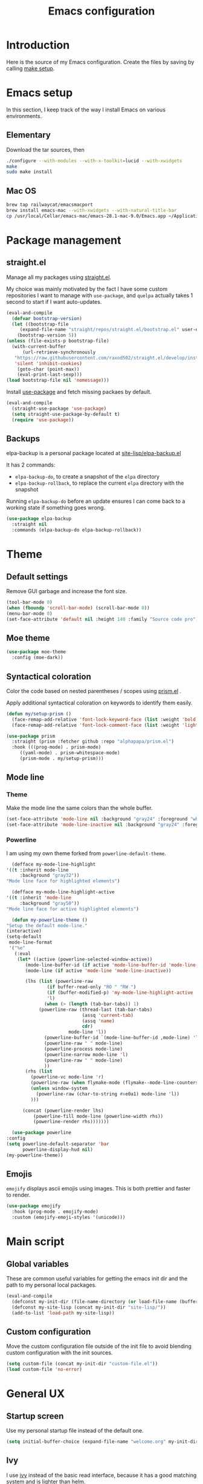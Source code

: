 #+TITLE: Emacs configuration
#+PROPERTY: header-args :tangle ./init.el

* Introduction
  :PROPERTIES:
  :header-args: :tangle no
  :END:

  Here is the source of my Emacs configuration. Create the files by
  saving by calling [[elisp:(compile "make setup")][make setup]].

* Emacs setup

  In this section, I keep track of the way I install Emacs on various
  environments.

** Elementary

   Download the tar sources, then

   #+BEGIN_SRC sh :tangle no
   ./configure --with-modules --with-x-toolkit=lucid --with-xwidgets
   make
   sudo make install
   #+END_SRC

** Mac OS

   #+BEGIN_SRC sh :tangle no
     brew tap railwaycat/emacsmacport
     brew install emacs-mac --with-xwidgets --with-natural-title-bar
     cp /usr/local/Cellar/emacs-mac/emacs-28.1-mac-9.0/Emacs.app ~/Applications
   #+END_SRC

* Package management
** straight.el

   Manage all my packages using [[https://github.com/raxod502/straight.el][straight.el]].

   My choice was mainly motivated by the fact I have some custom
   repositories I want to manage with =use-package=, and =quelpa= actually
   takes 1 second to start if I want auto-updates.

   #+begin_src emacs-lisp
     (eval-and-compile
       (defvar bootstrap-version)
       (let ((bootstrap-file
	      (expand-file-name "straight/repos/straight.el/bootstrap.el" user-emacs-directory))
	     (bootstrap-version 5))
	 (unless (file-exists-p bootstrap-file)
	   (with-current-buffer
	       (url-retrieve-synchronously
		"https://raw.githubusercontent.com/raxod502/straight.el/develop/install.el"
		'silent 'inhibit-cookies)
	     (goto-char (point-max))
	     (eval-print-last-sexp)))
	 (load bootstrap-file nil 'nomessage)))
   #+end_src

   Install [[https://github.com/jwiegley/use-package][use-package]] and fetch missing packaes by default.

   #+begin_src emacs-lisp
     (eval-and-compile
       (straight-use-package 'use-package)
       (setq straight-use-package-by-default t)
       (require 'use-package))
   #+end_src

** Backups

   elpa-backup is a personal package located at [[file:site-lisp/elpa-backup.el][site-lisp/elpa-backup.el]]

   It has 2 commands:
   - ~elpa-backup-do~, to create a snapshot of the ~elpa~ directory
   - ~elpa-backup-rollback~, to replace the current ~elpa~ directory
     with the snapshot

   Running ~elpa-backup-do~ before an update ensures I can come back
   to a working state if something goes wrong.

   #+BEGIN_SRC emacs-lisp
     (use-package elpa-backup
       :straight nil
       :commands (elpa-backup-do elpa-backup-rollback))
   #+END_SRC

* Theme
** Default settings

   Remove GUI garbage and increase the font size.

   #+BEGIN_SRC emacs-lisp
     (tool-bar-mode 0)
     (when (fboundp 'scroll-bar-mode) (scroll-bar-mode 0))
     (menu-bar-mode 0)
     (set-face-attribute 'default nil :height 140 :family "Source code pro")
   #+END_SRC

** Moe theme

   #+begin_src emacs-lisp
     (use-package moe-theme
       :config (moe-dark))
   #+end_src

** Syntactical coloration

   Color the code based on nested parentheses / scopes using [[https://github.com/alphapapa/prism.el][prism.el]] .

   Apply additional syntactical coloration on keywords to identify them easily.

   #+begin_src emacs-lisp
     (defun my/setup-prism ()
       (face-remap-add-relative 'font-lock-keyword-face (list :weight 'bold))
       (face-remap-add-relative 'font-lock-comment-face (list :weight 'light :slant 'italic)))
   #+end_src

   #+begin_src emacs-lisp
     (use-package prism
       :straight (prism :fetcher github :repo "alphapapa/prism.el")
       :hook (((prog-mode) . prism-mode)
	      ((yaml-mode) . prism-whitespace-mode)
	      (prism-mode . my/setup-prism)))
   #+end_src

** Mode line
*** Theme

    Make the mode line the same colors than the whole buffer.

    #+begin_src emacs-lisp
      (set-face-attribute 'mode-line nil :background "gray24" :foreground "white")
      (set-face-attribute 'mode-line-inactive nil :background "gray24" :foreground "dim gray")
    #+end_src

*** Powerline

    I am using my own theme forked from ~powerline-default-theme~.

    #+BEGIN_SRC emacs-lisp
      (defface my-mode-line-highlight
	'((t :inherit mode-line
	     :background "gray32"))
	"Mode line face for highlighted elements")

      (defface my-mode-line-highlight-active
	'((t :inherit 'mode-line
	     :background "gray50"))
	"Mode line face for active highlighted elements")

      (defun my-powerline-theme ()
	"Setup the default mode-line."
	(interactive)
	(setq-default
	 mode-line-format
	 '("%e"
	   (:eval
	    (let* ((active (powerline-selected-window-active))
		   (mode-line-buffer-id (if active 'mode-line-buffer-id 'mode-line-buffer-id-inactive))
		   (mode-line (if active 'mode-line 'mode-line-inactive))

		   (lhs (list (powerline-raw
			       (if buffer-read-only "RO " "RW ")
			       (if (buffer-modified-p) 'my-mode-line-highlight-active 'my-mode-line-highlight)
			       'l)
			      (when (> (length (tab-bar-tabs)) 1)
				(powerline-raw (thread-last (tab-bar-tabs)
							    (assq 'current-tab)
							    (assq 'name)
							    cdr)
					       mode-line 'l))
			      (powerline-buffer-id `(mode-line-buffer-id ,mode-line) 'l)
			      (powerline-raw " " mode-line)
			      (powerline-process mode-line)
			      (powerline-narrow mode-line 'l)
			      (powerline-raw " " mode-line)
			      ))
		   (rhs (list
			 (powerline-vc mode-line 'r)
			 (powerline-raw (when flymake-mode (flymake--mode-line-counters)))
			 (unless window-system
			   (powerline-raw (char-to-string #xe0a1) mode-line 'l))
			 )))

	      (concat (powerline-render lhs)
		      (powerline-fill mode-line (powerline-width rhs))
		      (powerline-render rhs)))))))
    #+END_SRC

    #+BEGIN_SRC emacs-lisp
      (use-package powerline
	:config
	(setq powerline-default-separator 'bar
	      powerline-display-hud nil)
	(my-powerline-theme))
    #+END_SRC

** Emojis

   ~emojify~ displays ascii emojis using images. This is both prettier
   and faster to render.

   #+begin_src emacs-lisp
     (use-package emojify
       :hook (prog-mode . emojify-mode)
       :custom (emojify-emoji-styles '(unicode)))
   #+end_src

* Main script
** Global variables

   These are common useful variables for getting the emacs init dir
   and the path to my personal local packages.

   #+BEGIN_SRC emacs-lisp
     (eval-and-compile
       (defconst my-init-dir (file-name-directory (or load-file-name (buffer-file-name))))
       (defconst my-site-lisp (concat my-init-dir "site-lisp/"))
       (add-to-list 'load-path my-site-lisp))
   #+END_SRC

** Custom configuration

   Move the custom configuration file outside of the init file to
   avoid blending custom configuration with the init sources.

   #+BEGIN_SRC emacs-lisp
     (setq custom-file (concat my-init-dir "custom-file.el"))
     (load custom-file 'no-error)
   #+END_SRC

* General UX
** Startup screen

   Use my personal startup file instead of the default one.

   #+begin_src emacs-lisp
     (setq initial-buffer-choice (expand-file-name "welcome.org" my-init-dir))
   #+end_src

** Ivy

   I use [[https://github.com/abo-abo/swiper][ivy]] instead of the basic read interface, because it has a
   good matching system and is lighter than helm.

   Ivy comes with counsel and swiper, that implements a lot of common
   Emacs commands with the Ivy interface.

   ~ivy-use-virtual-buffers~ also includes recent files and bookmarks
   in counsel's buffer list.

   ~enable-recursive-minibuffers~ is not directly related to ivy, but
   I set it up here as most of my interactions with the minibuffer
   goes through ivy. It allows opening a new minibuffer while a
   minibuffer is already opened, which I used at my job for finding
   information on my current task while creating branches, for
   example.

   #+BEGIN_SRC emacs-lisp
     (defun init/setup-ivy ()
       "Setup the ivy package."
       (ivy-mode 1)
       (setq ivy-use-virtual-buffers t)
       (setq enable-recursive-minibuffers t))

     (use-package ivy
       :config (init/setup-ivy))

     (use-package counsel
       :after (ivy)
       :config (counsel-mode 1))

     (use-package swiper
       :after (ivy)
       :bind (("C-s" . swiper)))
   #+END_SRC

** Glasses

   Configure glasses-mode to show capital letters in variables in bold

   #+begin_src emacs-lisp
     (use-package glasses
       :hook (prog-mode . glasses-mode)
       :custom ((glasses-face 'bold)
		(glasses-separate-parentheses-p nil)
		(glasses-original-separator "")
		(glasses-separator "")))
   #+end_src

   Using subword-mode makes more sense to me when using glasses-mode.

   #+begin_src emacs-lisp
     (use-package subword
       :hook (prog-mode . subword-mode))
   #+end_src

** Prompts

   Use =y-or-n-p= instead of =yes-or-no-p= to have a smoother experience.

   #+begin_src emacs-lisp
     (defalias 'yes-or-no-p 'y-or-n-p)
   #+end_src

** Helpful

   [[https://github.com/Wilfred/helpful][helpful]] improves the emacs help commands with more information.

   #+begin_src emacs-lisp
     (use-package helpful
       :bind
       ("C-h k" . helpful-key)
       ("C-c C-d" . helpful-at-point)
       ("C-h C" . helpful-command)
       :custom
       (counsel-describe-function-function #'helpful-callable)
       (counsel-describe-variable-function #'helpful-variable))
   #+end_src

* Performances

  I use [[https://github.com/jschaf/esup][esup]] to profile my emacs startup from time to time.

  #+begin_src emacs-lisp
    (use-package esup
      :ensure t
      :commands (esup)
      :init (setq esup-depth 0))
  #+end_src

  [[https://github.com/emacsmirror/gcmh][gcmh]] minimizes the interferences of the garbage collector with the
  user's activity. There are more details on the package's page.

  #+BEGIN_SRC emacs-lisp
    (use-package gcmh
      :config (gcmh-mode 1))
  #+END_SRC

* Editing
** French keyboard setup

   I use an AZERTY keyboard, which requires loading ~iso-transl~ to
   support all its keys.

   #+BEGIN_SRC emacs-lisp
     (use-package iso-transl
       :straight nil)
   #+END_SRC

** Mac special setup

   Rebind some MacOS keys to have proper super of control, alt gr,
   etc...

   #+begin_src emacs-lisp
     (when (eq system-type 'darwin)
       (setq mac-option-modifier 'meta
	     mac-right-option-modifier nil
	     mac-command-modifier 'super))
   #+end_src

** Parentheses

   Enable some core modes in order to get electric pairing and showing
   the parenthesis matching the one under the cursor.

   #+begin_src emacs-lisp
     (electric-pair-mode 1)
     (show-paren-mode 1)
   #+end_src

** Expand region

   #+begin_src emacs-lisp
     (use-package expand-region
       :bind (("C-=" . er/expand-region)))
   #+end_src

** Auto completion

   #+begin_src emacs-lisp
     (use-package company
       :bind (("C-M-i" . company-complete))
       :config (global-company-mode))
   #+end_src

** Code checking

   #+begin_src emacs-lisp
     (use-package flymake
       :ensure
       :hook (prog-mode . flymake-mode)
       :bind ((:map flymake-mode-map
		    ("C-c ! l" . flymake-show-buffer-diagnostics)
		    ("C-c ! p" . flymake-goto-prev-error)
		    ("C-c ! n" . flymake-goto-next-error))))
   #+end_src

** Auto formatting

   I basically never want trailing whitespaces

   #+begin_src emacs-lisp
     (add-hook 'before-save-hook #'delete-trailing-whitespace)
   #+end_src

   I use [[https://editorconfig.org/][editorconfig]] as much as possible so that I can share part my
   project config with my teammates.

   #+begin_src emacs-lisp
     (use-package editorconfig
       :if (locate-library "editorconfig")
       :hook (prog-mode . editorconfig-mode))
   #+end_src

* Navigation
** imenu

   #+BEGIN_SRC emacs-lisp
     (global-set-key (kbd "C-c i") #'imenu)
   #+END_SRC

** Treemacs

   [[https://github.com/Alexander-Miller/treemacs][Treemacs]] is a nice tree layout file explorer for Emacs.

   #+BEGIN_SRC emacs-lisp
     (use-package treemacs
       :commands (treemacs))
   #+END_SRC

** ripgrep

   Ripgrep is my preferred way to search for occurences in a project
   (just after LSP). It is fast, and [[https://github.com/Wilfred/deadgrep][deadgrep]] offers a really nice
   interface for Emacs.

   #+BEGIN_SRC emacs-lisp
     (use-package deadgrep)
   #+END_SRC

* Project management
** git

   Use magit, OF COURSE

   #+begin_src emacs-lisp
     (use-package magit
       :commands (magit-status))
   #+end_src

** Projectile

   #+BEGIN_SRC emacs-lisp
     (use-package projectile
       :custom
       (projectile-keymap-prefix (kbd "C-c p"))
       :config (projectile-mode))

     (use-package counsel-projectile
       :after (projectile ivy)
       :config (counsel-projectile-mode))
   #+END_SRC

* Shell
** Environment variables

   Use [[https://github.com/purcell/exec-path-from-shell][exec-path-from-shell]] to import shell's environment variables
   into Emacs.

   #+begin_src emacs-lisp
     (use-package exec-path-from-shell
       :config (exec-path-from-shell-initialize))
   #+end_src

** xterm-color

   [[https://github.com/atomontage/xterm-color][xterm-color]] is a replacement for ansi-color that is faster and has
   more feature.

   Here is the comint / shell-mode configuration

   #+BEGIN_SRC emacs-lisp
     (defun my-remove-ansi-from-comint ()
       "Remove ansi-color from comint filters."
       (setq comint-output-filter-functions
	   (remove 'ansi-color-process-output comint-output-filter-functions)))


     (defun my-shell-mode-config-xterm-color ()
       "Configure xterm-color for shell-mode."
       ;; Disable font-locking in this buffer to improve performance
       (font-lock-mode -1)
       ;; Prevent font-locking from being re-enabled in this buffer
       (make-local-variable 'font-lock-function)
       (setq font-lock-function (lambda (_) nil))
       (setq comint-output-filter-functions
         (remove 'ansi-color-process-output comint-output-filter-functions))
       (add-hook 'comint-preoutput-filter-functions 'xterm-color-filter nil t)
       (setq-local comint-terminfo-terminal "xterm-256color"))
   #+END_SRC

   Then, we configure eshell:

   #+BEGIN_SRC emacs-lisp
     (defun my-eshell-before-prompt-xterm-color ()
       "Preserve text properties on eshell prompts."
       (setq xterm-color-preserve-properties t))

     (defun my-eshell-env-xterm-color ()
       "Setup eshell environment for xterm-color."
       (setenv "TERM" "xterm-256color"))
   #+END_SRC

   And compilation-mode:

   #+BEGIN_SRC emacs-lisp
     (defun my-xterm-color-configure-compilation ()
       "Setup xterm-color in compilation-mode"
       (message "Loading xterm-colors for compilation")
       (with-eval-after-load 'compile
	 (setq compilation-environment '("TERM=xterm-256color"))

	 (add-hook 'compilation-start-hook
		   (lambda (proc)
		     ;; We need to differentiate between compilation-mode buffers
		     ;; and running as part of comint (which at this point we assume
		     ;; has been configured separately for xterm-color)
		     (when (eq (process-filter proc) 'compilation-filter)
		       ;; This is a process associated with a compilation-mode buffer.
		       ;; We may call `xterm-color-filter' before its own filter function.
		       (set-process-filter
			proc
			(lambda (proc string)
			  (funcall 'compilation-filter proc
				   (xterm-color-filter string)))))))))

   #+END_SRC

   Finally, we can import and configure the package:

   #+BEGIN_SRC emacs-lisp
     (defun my-xterm-color-init ()
       "First setup for xterm-color."
       (my-remove-ansi-from-comint)
       (my-xterm-color-configure-compilation))

     (use-package xterm-color
       :config (my-xterm-color-init)
       :hook ((shell-mode . my-shell-mode-config-xterm-color)
	      (eshell-mode . my-eshell-env-xterm-color)
	      (eshell-before-prompt . my-eshell-before-prompt-xterm-color)))
   #+END_SRC

** vterm

   #+begin_src emacs-lisp
     (use-package vterm
       :no-require t
       :commands (vterm))
   #+end_src

* Org mode
** Basic configuration
*** Clock table indentation

    The org clock table indents its entries using the LateX symbol
    ~\emsp~, which renders badly in org buffers. I override it with my
    own indent function extracted from [[https://emacs.stackexchange.com/questions/9528/is-it-possible-to-remove-emsp-from-clock-report-but-preserve-indentation][a stackexchange discussion]].

    #+BEGIN_SRC emacs-lisp
      (defun my/org-clocktable-indent-string (level)
        (if (= level 1)
            ""
          (let ((str "+"))
            (while (> level 2)
              (setq level (1- level)
                    str (concat str "--")))
            (concat str "-> "))))
    #+END_SRC

*** Org initialization

    #+BEGIN_SRC emacs-lisp
      (defun my/init-org ()
	;; Override clock table ident function with mine
	(advice-add 'org-clocktable-indent-string :override #'my/org-clocktable-indent-string)

	;; Automatically add syntax coloration on org src blocks
	(setq org-src-fontify-natively t)

	(setq org-hide-emphasis-markers t)

	(org-babel-do-load-languages 'org-babel-load-languages
				     '((shell . t)
				       (sql . t))))

    #+END_SRC

*** Package declaration

   #+BEGIN_SRC emacs-lisp
     (use-package org
       :straight org
       :mode ("\\.org\\'" . org-mode)
       :bind (("C-c o t" . org-todo-list))
       :config (my/init-org)
       :custom (org-startup-folded t "Start all org documents in overview mode"))
   #+END_SRC

** Agenda

   #+BEGIN_SRC emacs-lisp
     (use-package org-agenda
       :straight nil
       :bind (("C-c o a" . org-agenda-list)))
   #+END_SRC

** Clock

   #+BEGIN_SRC emacs-lisp
     (use-package org-clock
       :straight nil
       :bind (("C-c o j" . org-clock-goto)))
   #+END_SRC

** Capture

   #+BEGIN_SRC emacs-lisp
     (use-package org-capture
       :straight nil
       :bind (("C-c o c" . org-capture)))
   #+END_SRC

** Async

   #+BEGIN_SRC emacs-lisp
     (use-package ob-async
       :no-require t
       :after (org))
   #+END_SRC

** Trackers

   Use the package ~org-open-ref~ in order to easily open the redmine
   and gitlab issues.

   #+BEGIN_SRC emacs-lisp
     (use-package org-tracker
       :bind (("C-c r j" . org-tracker-open-issue-at-point)
	      ("C-c r J" . org-tracker-open-current-issue)
	      ("C-c r t" . org-tracker-track-time-at-point))
       :straight (org-tracker
		  :type git
		  :host github
		  :repo "stevenremot/org-tracker"))
   #+END_SRC

   Define autoloads for my local helpers functions.

   #+begin_src emacs-lisp
     (autoload 'my-redmine-insert-issue "redmine-helpers" nil t)
   #+end_src

* Lisp

 #+begin_src emacs-lisp
   (use-package elisp-mode
     :straight nil
     :bind (:map emacs-lisp-mode-map
		 ("C-c C-b" . eval-buffer)))
 #+end_src

* LSP

  Setup the core package

  #+BEGIN_SRC emacs-lisp
    (use-package lsp-mode
      :commands lsp
      :bind (("C-c SPC" . lsp-execute-code-action))
      :init (setq read-process-output-max (* 1024 1024)))
  #+END_SRC

* DAP

  #+BEGIN_SRC emacs-lisp
    (use-package hydra)
  #+END_SRC

  #+BEGIN_SRC emacs-lisp
    (use-package dap-mode
      :after lsp-mode
      :config
      (dap-mode t)
      (dap-ui-mode t)
      (require 'dap-chrome)
      (require 'dap-firefox)
      (global-set-key (kbd "C-c d") #'dap-hydra))
  #+END_SRC

* Sonarlint

  #+begin_src emacs-lisp
    (autoload 'sonar-visit-file-page "sonar" nil t)
  #+end_src

  #+begin_src emacs-lisp :tangle no
    (use-package lsp-sonarlint
      :config
      (require 'lsp-sonarlint-javascript)
      (setq lsp-sonarlint-javascript-enabled t)
      (require 'lsp-sonarlint-php)
      (setq lsp-sonarlint-php-enabled t)
      (require 'lsp-sonarlint-typescript)
      (setq lsp-sonarlint-typescript-enabled t)
      :straight (lsp-sonarlint
		      :type git
		      :host github
		      :repo "stevenremot/lsp-sonarlint"
		      :branch "add-connected-mode"))
  #+end_src

* Web

  Use [[http://web-mode.org/][web-mode]] for editing HTML files

  #+begin_src emacs-lisp
    (use-package web-mode
      :mode "\\.html\\'")
  #+end_src

  Use [[https://elpa.gnu.org/packages/rainbow-mode.html][rainbow-mode]] to get a preview of the hexa / rgb color we are
  reading.

  #+begin_src emacs-lisp
    (use-package rainbow-mode
      :hook (js-mode css-mode web-mode))
  #+end_src

* Javascript
** LSP

   #+BEGIN_SRC emacs-lisp
     (use-package lsp-mode
       :hook ((js-mode . lsp)))
   #+END_SRC

   Rebind some js-mode keys to lsp:

   #+BEGIN_SRC emacs-lisp
     (use-package js
       :bind (:map js-mode-map
		   ("M-." . lsp-find-definition)
		   ("M-?" . lsp-find-references)))
   #+END_SRC

** Typescript

   Setup the basic typescript-mode:

   #+BEGIN_SRC emacs-lisp
     (use-package typescript-mode
       :mode "\\.tsx?\\'")
   #+END_SRC

   #+BEGIN_SRC emacs-lisp
     (use-package lsp-mode
       :hook (typescript-mode . lsp))
   #+END_SRC

** Flymake

   #+begin_src emacs-lisp
     (autoload 'vscode-setup-flymake-eslint "vscode.el")

     (use-package flymake-eslint
       :hook ((js-mode . flymake-eslint-enable)
	      (typescript-mode . flymake-eslint-enable)
	      (flymake-mode . vscode-setup-flymake-eslint)))
   #+end_src

** JSON

   #+BEGIN_SRC emacs-lisp
     (use-package json-mode
       :commands (json-mode)
       :mode "\\.json\\'")
   #+END_SRC

** NVM

   Setup the correct node version when opening a JS file.

   #+BEGIN_SRC emacs-lisp
     (defun my-nvm-use-for ()
       (interactive)
       (condition-case error
	   (nvm-use-for-buffer)
	 (t (message "NVM error: %s" error))))

     (use-package nvm
       :hook ((js-mode json-mode typescript-mode dired-after-readin magit-mode) . my-nvm-use-for))
   #+END_SRC

** Swagger

   Setup a custom command to be able to edit yaml in multi-line comments.

   #+BEGIN_SRC emacs-lisp
     (use-package yaml-comment
       :straight nil
       :after (typescript-mode)
       :bind (:map js-mode-map
	      ("C-c y" . yaml-comment-edit-at-point)
	      :map typescript-mode-map
	      ("C-c y" . yaml-comment-edit-at-point)))
   #+END_SRC

** Prettier

   Enable prettier formatting at save for all the web files.

   #+begin_src emacs-lisp
     (use-package prettier-js
       :hook ((js-mode . prettier-js-mode)
	      (typescript-mode . prettier-js-mode)
	      (web-mode . prettier-js-mode)
	      (css-mode . prettier-js-mode))
       :custom ((prettier-js-show-errors . nil)))
   #+end_src

** Emmet

   #+begin_src emacs-lisp
     (use-package emmet-mode
       :hook (typescript-mode js-mode))
   #+end_src

** Node modules support

   ~add-node-modules-path~ automatically adds the node_modules bin
   folder to the path. This allows using the project tools when
   opening a file (ex: eslint, prettier).

   Make sure to add the hooks as late as possible, as some other
   packages relies on it.

   #+BEGIN_SRC emacs-lisp
     (use-package add-node-modules-path
       :hook ((js-mode . add-node-modules-path)
	      (typescript-mode . add-node-modules-path)))
   #+END_SRC

* PHP
** php-mode

   #+BEGIN_SRC emacs-lisp
     (use-package php-mode
       :mode "\\.php\\'")
   #+END_SRC

** lsp-php

   This package requires [[https://github.com/felixfbecker/php-language-server][php-language-server]] to work. Follow the
   instructions on the readme to do so.

   #+BEGIN_SRC emacs-lisp
     (use-package lsp-mode
       :hook ((php-mode . lsp)))
   #+END_SRC
* Docker
** dockerfile-mode

   #+BEGIN_SRC emacs-lisp
     (use-package dockerfile-mode)
   #+END_SRC

** docker

   #+BEGIN_SRC emacs-lisp
     (use-package docker
       :commands (docker))
   #+END_SRC
* Markdown

  #+BEGIN_SRC emacs-lisp
    (use-package markdown-mode
      :mode "\\.md\\'")
  #+END_SRC

* YAML

  #+BEGIN_SRC emacs-lisp
    (use-package yaml-mode)
  #+END_SRC

* Java

  Setup lsp-java for editing Java files.

  #+BEGIN_SRC emacs-lisp
    (use-package lsp-mode
      :hook ((java-mode . lsp)))
  #+END_SRC

* Android
** Helpers

   #+BEGIN_SRC emacs-lisp
     (use-package adb
       :straight nil
       :commands (avd-start-emulator))
   #+END_SRC

** Groovy

   This is useful for editing gradle files.

   #+BEGIN_SRC emacs-lisp
     (use-package groovy-mode)
   #+END_SRC
* TRAMP

  Make sure the remote PATH will be properly set when connecting with
  tramp on SSH:

  #+BEGIN_SRC emacs-lisp
    (with-eval-after-load 'tramp
      (add-to-list 'tramp-remote-path 'tramp-own-remote-path))
  #+END_SRC

* Rust

  #+BEGIN_SRC emacs-lisp
    (use-package rust-mode
      :mode ("\\.rs\\'" . rust-mode)
      :config (add-hook 'rust-mode-hook #'lsp))
  #+END_SRC

* Kubernetes

  #+begin_src emacs-lisp
    (use-package kubernetes
      :commands (kubernetes-overview))
  #+end_src

* Gettext

  #+BEGIN_SRC emacs-lisp
    (use-package po-mode
      :custom
      (po-auto-update-file-header nil))
  #+END_SRC

* Swift

  #+begin_src emacs-lisp
    (use-package swift-mode
      :mode ("\\.swift\\'" . swift-mode))
  #+end_src

* Project libs

  Load project libraries that are in the ~projects~ folder. These are
  not committed as it depends on the machine.

  #+BEGIN_SRC emacs-lisp
    (let ((projects-dir (concat my-site-lisp "projects/")))
      (message projects-dir)
      (dolist (lib (directory-files projects-dir t "\.el$"))
	(load-file lib)))
  #+END_SRC

* C++
  :PROPERTIES:
  :header-args: :tangle no
  :END:
** LSP

   Setup lSP for C++.

   In order to be able to use it, clangd must be installed:

   #+begin_src sh :tangle no
     sudo apt install clangd-9
   #+end_src

   The ~lsp-clients-clangd-executable~ variable may have to be changed
   from ~"clangd"~ to ~"clangd-9"~.

   #+begin_src emacs-lisp
     (defun my-configure-c++-checkers ()
       (lsp))

     (use-package cc-mode
       :hook ((c++-mode . my-configure-c++-checkers)))
   #+end_src

* Cucumber

  #+begin_src emacs-lisp
    (use-package feature-mode)
  #+end_src

* Processing

  #+begin_src emacs-lisp
    (autoload 'p5js-start-for-buffer "p5js" nil t)
  #+end_src

* HTTPD

  #+begin_src emacs-lisp
    (use-package simple-httpd)
  #+end_src

* Rest

  #+begin_src emacs-lisp
    (use-package restclient
      :commands restclient-mode)
  #+end_src

* Termux

  Configuration for termux environment

  #+begin_src emacs-lisp
    (when (getenv "ANDROID_DATA")
      (xterm-mouse-mode 1)
      (global-set-key (kbd "<mouse-5>") #'next-line)
      (global-set-key (kbd "<mouse-4>") #'previous-line))
  #+end_src

* Vagrant

  #+BEGIN_SRC emacs-lisp
    (use-package vagrant-tramp
      :after (tramp))
  #+END_SRC



* Local variables

# Local Variables:
# after-save-hook: org-babel-tangle
# End:
